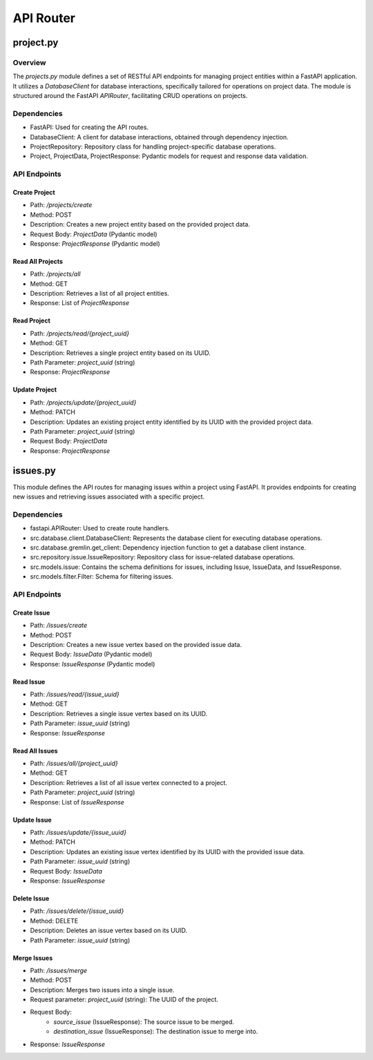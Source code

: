 
.. _api_router:

API Router
##########


project.py
**********

Overview
--------

The `projects.py` module defines a set of RESTful API endpoints for managing project entities within a FastAPI application. It utilizes a `DatabaseClient` for database interactions, specifically tailored for operations on project data. The module is structured around the FastAPI `APIRouter`, facilitating CRUD operations on projects.

Dependencies
------------

- FastAPI: Used for creating the API routes.
- DatabaseClient: A client for database interactions, obtained through dependency injection.
- ProjectRepository: Repository class for handling project-specific database operations.
- Project, ProjectData, ProjectResponse: Pydantic models for request and response data validation.

API Endpoints
-------------

Create Project
~~~~~~~~~~~~~~

- Path: `/projects/create`
- Method: POST
- Description: Creates a new project entity based on the provided project data.
- Request Body: `ProjectData` (Pydantic model)
- Response: `ProjectResponse` (Pydantic model)

Read All Projects
~~~~~~~~~~~~~~~~~

- Path: `/projects/all`
- Method: GET
- Description: Retrieves a list of all project entities.
- Response: List of `ProjectResponse`

Read Project
~~~~~~~~~~~~

- Path: `/projects/read/{project_uuid}`
- Method: GET
- Description: Retrieves a single project entity based on its UUID.
- Path Parameter: `project_uuid` (string)
- Response: `ProjectResponse`

Update Project
~~~~~~~~~~~~~~

- Path: `/projects/update/{project_uuid}`
- Method: PATCH
- Description: Updates an existing project entity identified by its UUID with the provided project data.
- Path Parameter: `project_uuid` (string)
- Request Body: `ProjectData`
- Response: `ProjectResponse`


issues.py
*********

This module defines the API routes for managing issues within a project using FastAPI. It provides endpoints for creating new issues and retrieving issues associated with a specific project.

Dependencies
------------

- fastapi.APIRouter: Used to create route handlers.
- src.database.client.DatabaseClient: Represents the database client for executing database operations.
- src.database.gremlin.get_client: Dependency injection function to get a database client instance.
- src.repository.issue.IssueRepository: Repository class for issue-related database operations.
- src.models.issue: Contains the schema definitions for issues, including Issue, IssueData, and IssueResponse.
- src.models.filter.Filter: Schema for filtering issues.

API Endpoints
-------------

Create Issue
~~~~~~~~~~~~
- Path: `/issues/create`
- Method: POST
- Description: Creates a new issue vertex based on the provided issue data.
- Request Body: `IssueData` (Pydantic model)
- Response: `IssueResponse` (Pydantic model)

Read Issue
~~~~~~~~~~
- Path: `/issues/read/{issue_uuid}`
- Method: GET
- Description: Retrieves a single issue vertex based on its UUID.
- Path Parameter: `issue_uuid` (string)
- Response: `IssueResponse`

Read All Issues
~~~~~~~~~~~~~~~
- Path: `/issues/all/{project_uuid}`
- Method: GET
- Description: Retrieves a list of all issue vertex connected to a project.
- Path Parameter: `project_uuid` (string)
- Response: List of `IssueResponse`

Update Issue
~~~~~~~~~~~~
- Path: `/issues/update/{issue_uuid}`
- Method: PATCH
- Description: Updates an existing issue vertex identified by its UUID with the provided issue data.
- Path Parameter: `issue_uuid` (string)
- Request Body: `IssueData`
- Response: `IssueResponse`

Delete Issue
~~~~~~~~~~~~
- Path: `/issues/delete/{issue_uuid}`
- Method: DELETE
- Description: Deletes an issue vertex based on its UUID.
- Path Parameter: `issue_uuid` (string)

Merge Issues
~~~~~~~~~~~~
- Path: `/issues/merge`
- Method: POST
- Description: Merges two issues into a single issue.
- Request parameter: `project_uuid` (string): The UUID of the project.
- Request Body:
    - `source_issue` (IssueResponse): The source issue to be merged.
    - `destination_issue` (IssueResponse): The destination issue to merge into.
- Response: `IssueResponse`

